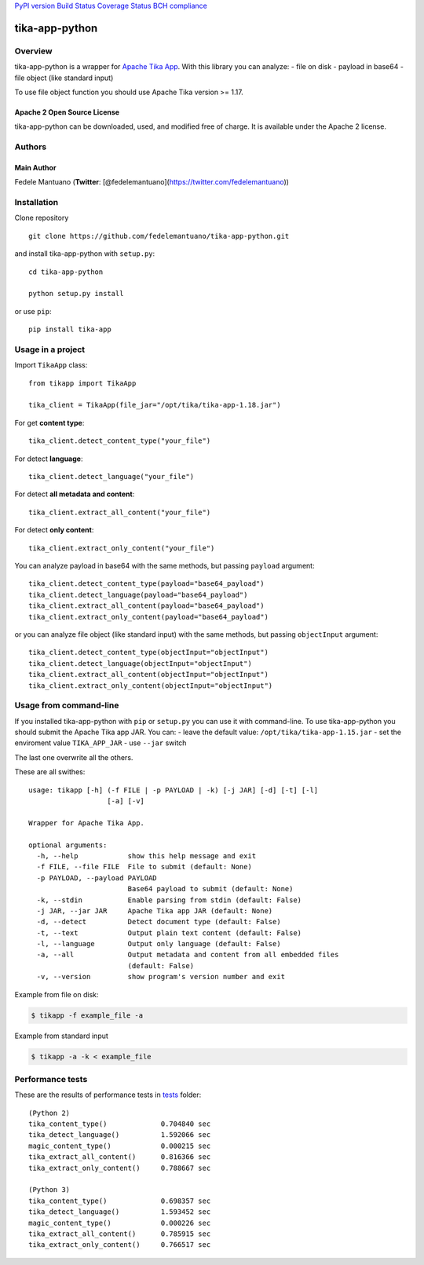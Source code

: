 `PyPI version <https://badge.fury.io/py/tika-app>`__ `Build
Status <https://travis-ci.org/fedelemantuano/tika-app-python>`__
`Coverage
Status <https://coveralls.io/github/fedelemantuano/tika-app-python?branch=master>`__
`BCH compliance <https://bettercodehub.com/>`__

tika-app-python
===============

Overview
--------

tika-app-python is a wrapper for `Apache Tika
App <https://tika.apache.org/>`__. With this library you can analyze: -
file on disk - payload in base64 - file object (like standard input)

To use file object function you should use Apache Tika version >= 1.17.

Apache 2 Open Source License
~~~~~~~~~~~~~~~~~~~~~~~~~~~~

tika-app-python can be downloaded, used, and modified free of charge. It
is available under the Apache 2 license.

Authors
-------

Main Author
~~~~~~~~~~~

Fedele Mantuano (**Twitter**:
[@fedelemantuano](https://twitter.com/fedelemantuano))

Installation
------------

Clone repository

::

   git clone https://github.com/fedelemantuano/tika-app-python.git

and install tika-app-python with ``setup.py``:

::

   cd tika-app-python

   python setup.py install

or use ``pip``:

::

   pip install tika-app

Usage in a project
------------------

Import ``TikaApp`` class:

::

   from tikapp import TikaApp

   tika_client = TikaApp(file_jar="/opt/tika/tika-app-1.18.jar")

For get **content type**:

::

   tika_client.detect_content_type("your_file")

For detect **language**:

::

   tika_client.detect_language("your_file")

For detect **all metadata and content**:

::

   tika_client.extract_all_content("your_file")

For detect **only content**:

::

   tika_client.extract_only_content("your_file")

You can analyze payload in base64 with the same methods, but passing
``payload`` argument:

::

   tika_client.detect_content_type(payload="base64_payload")
   tika_client.detect_language(payload="base64_payload")
   tika_client.extract_all_content(payload="base64_payload")
   tika_client.extract_only_content(payload="base64_payload")

or you can analyze file object (like standard input) with the same
methods, but passing ``objectInput`` argument:

::

   tika_client.detect_content_type(objectInput="objectInput")
   tika_client.detect_language(objectInput="objectInput")
   tika_client.extract_all_content(objectInput="objectInput")
   tika_client.extract_only_content(objectInput="objectInput")

Usage from command-line
-----------------------

If you installed tika-app-python with ``pip`` or ``setup.py`` you can
use it with command-line. To use tika-app-python you should submit the
Apache Tika app JAR. You can: - leave the default value:
``/opt/tika/tika-app-1.15.jar`` - set the enviroment value
``TIKA_APP_JAR`` - use ``--jar`` switch

The last one overwrite all the others.

These are all swithes:

::

   usage: tikapp [-h] (-f FILE | -p PAYLOAD | -k) [-j JAR] [-d] [-t] [-l]
                      [-a] [-v]

   Wrapper for Apache Tika App.

   optional arguments:
     -h, --help            show this help message and exit
     -f FILE, --file FILE  File to submit (default: None)
     -p PAYLOAD, --payload PAYLOAD
                           Base64 payload to submit (default: None)
     -k, --stdin           Enable parsing from stdin (default: False)
     -j JAR, --jar JAR     Apache Tika app JAR (default: None)
     -d, --detect          Detect document type (default: False)
     -t, --text            Output plain text content (default: False)
     -l, --language        Output only language (default: False)
     -a, --all             Output metadata and content from all embedded files
                           (default: False)
     -v, --version         show program's version number and exit

Example from file on disk:

.. code:: shell

   $ tikapp -f example_file -a

Example from standard input

.. code:: shell

   $ tikapp -a -k < example_file

Performance tests
-----------------

These are the results of performance tests in
`tests <https://github.com/fedelemantuano/tika-app-python/tree/develop/tests>`__
folder:

::

   (Python 2)
   tika_content_type()             0.704840 sec
   tika_detect_language()          1.592066 sec
   magic_content_type()            0.000215 sec
   tika_extract_all_content()      0.816366 sec
   tika_extract_only_content()     0.788667 sec

   (Python 3)
   tika_content_type()             0.698357 sec
   tika_detect_language()          1.593452 sec
   magic_content_type()            0.000226 sec
   tika_extract_all_content()      0.785915 sec
   tika_extract_only_content()     0.766517 sec
